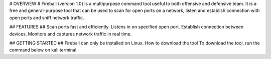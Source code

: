 # OVERVIEW #
Fireball (version 1.0) is a multipurpose command tool useful to both offensive and defensive team. It is a free and general-purpose tool that can be used to scan for open ports on a network, listen and establish connection with open ports and sniff network traffic.

## FEATURES ##
Scan ports fast and efficiently. Listens in on specified open port. Establish connection between devices. Monitors and captures network traffic in real time.

## GETTING STARTED ##
Fireball can only be installed on Linux. How to download the tool To download the tool, run the command below on kali terminal
